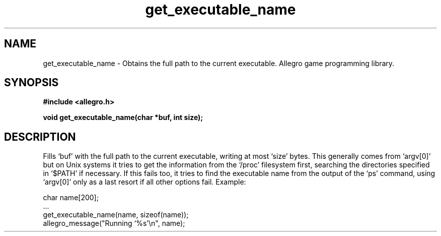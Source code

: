 .\" Generated by the Allegro makedoc utility
.TH get_executable_name 3 "version 4.4.3" "Allegro" "Allegro manual"
.SH NAME
get_executable_name \- Obtains the full path to the current executable. Allegro game programming library.\&
.SH SYNOPSIS
.B #include <allegro.h>

.sp
.B void get_executable_name(char *buf, int size);
.SH DESCRIPTION
Fills `buf' with the full path to the current executable, writing at most
`size' bytes.  This generally comes from `argv[0]' but on Unix systems it
tries to get the information from the `/proc' filesystem first, searching
the directories specified in `$PATH' if necessary. If this fails too, it
tries to find the executable name from the output of the `ps' command,
using `argv[0]' only as a last resort if all other options fail. Example:

.nf
   char name[200];
   ...
   get_executable_name(name, sizeof(name));
   allegro_message("Running `%s'\\n", name);
.fi

